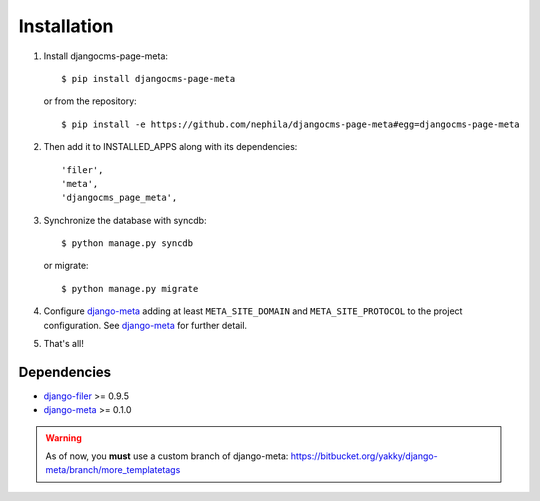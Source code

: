 .. _installation:

============
Installation
============

#. Install djangocms-page-meta::

    $ pip install djangocms-page-meta

   or from the repository::

    $ pip install -e https://github.com/nephila/djangocms-page-meta#egg=djangocms-page-meta

#. Then add it to INSTALLED_APPS along with its dependencies::

    'filer',
    'meta',
    'djangocms_page_meta',

#. Synchronize the database with syncdb::

    $ python manage.py syncdb

   or migrate::

    $ python manage.py migrate

#. Configure `django-meta`_ adding at least ``META_SITE_DOMAIN`` and
   ``META_SITE_PROTOCOL`` to the project configuration. See `django-meta`_
   for further detail.

#. That's all!

************
Dependencies
************

* `django-filer`_ >= 0.9.5
* `django-meta`_  >= 0.1.0

.. warning::
    
    As of now, you **must** use a custom branch of django-meta: https://bitbucket.org/yakky/django-meta/branch/more_templatetags


.. _django-filer: https://pypi.python.org/pypi/django-filer
.. _django-meta: https://pypi.python.org/pypi/django-meta